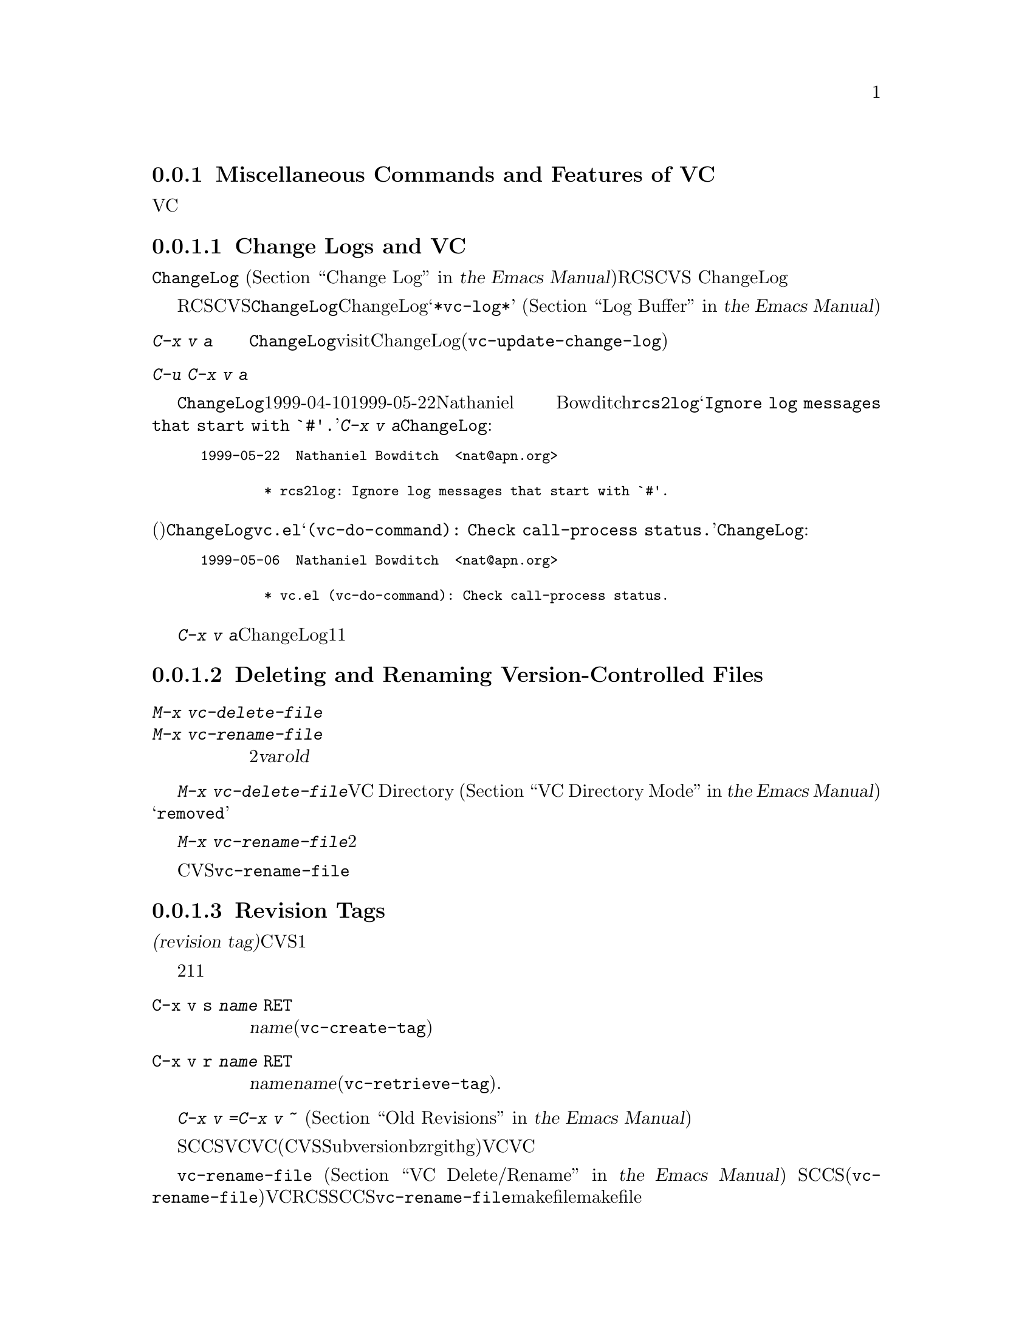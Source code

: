 @c ===========================================================================
@c
@c This file was generated with po4a. Translate the source file.
@c
@c ===========================================================================
@c This is part of the Emacs manual.
@c Copyright (C) 2004-2015 Free Software Foundation, Inc.
@c See file emacs.texi for copying conditions.
@c
@c This file is included either in vc-xtra.texi (when producing the
@c printed version) or in the main Emacs manual (for the on-line version).

@node Miscellaneous VC
@subsection Miscellaneous Commands and Features of VC

  このセクションでは、それほど頻繁には使用されないVCの機能を説明します。

@menu
* Change Logs and VC::       logエントリーからChangeLogファイルを生成する。
* VC Delete/Rename::         バージョンコントロールされたファイルの削除とリネームについて。
* Revision Tags::            リビジョンにたいするシンボリック名。
* Version Headers::          作業ファイルへのバージョンコントロールヘッダーの挿入。
@end menu

@node Change Logs and VC
@subsubsection Change Logs and VC

  @file{ChangeLog}ファイル
@iftex
(@ref{Change Log,,,emacs, the Emacs
Manual}を参照してください)をもつプロググラムにたいしてRCSやCVSを使用する場合、
@end iftex
@ifnottex
(@ref{Change Log}を参照してください)をもつプロググラムにたいしてRCSやCVSを使用する場合、
@end ifnottex
バージョンコントロールの以前のコミットのログエントリーから、ChangeLogのエントリーを生成することができます。

  これはRCSとCVSだけで機能することに注意してください。この手段は特に、現代的な変更セットベースのバージョンコントロールシステムには不適切です。なぜなら、@file{ChangeLog}ファイルへの変更自体が、通常は変更セットの一部としてコミットされるからです。この場合、最初にChangeLogエントリーを記述して、コミットするときにそれを@samp{*vc-log*}バッファーに引用します
@iftex
(@ref{Log Buffer,,,emacs, the Emacs Manual}を参照してください)。
@end iftex
@ifnottex
(@ref{Log Buffer}を参照してください)。
@end ifnottex

@table @kbd
@item C-x v a
@kindex C-x v a
@findex vc-update-change-log
カレントディレクトリーの@file{ChangeLog}ファイルをvisitして、そのディレクトリーの登録されたファイルにたいして、最新のChangeLogエントリー以降にコミットされたバージョンにたいする、新しいエントリーを作成します。(@code{vc-update-change-log})。

@item C-u C-x v a
上記と同様ですが、カレントバッファーのファイルにたいするエントリーだけを探します。
@end table

  たとえば、@file{ChangeLog}の最初の行の日付が1999-04-10で、それ以降のチェックインは1999-05-22のNathaniel
Bowditchによる@file{rcs2log}だけで、それのログエントリーが@samp{Ignore log messages that start
with `#'.}だったとします。その場合、@kbd{C-x v a}は@file{ChangeLog}エントリーとして、以下を挿入します:

@iftex
@medbreak
@end iftex
@smallexample
@group
1999-05-22  Nathaniel Bowditch  <nat@@apn.org>

        * rcs2log: Ignore log messages that start with `#'.
@end group
@end smallexample
@iftex
@medbreak
@end iftex

@noindent
バージョンコントロールのログエントリーが、(行頭にカッコで括られて記述される)関数名を指定する場合、それは@file{ChangeLog}のエントリーに反映されます。たとえば@file{vc.el}にたいするログエントリーが@samp{(vc-do-command):
Check call-process status.}の場合、@file{ChangeLog}のエントリーは以下のようになります:

@iftex
@medbreak
@end iftex
@smallexample
@group
1999-05-06  Nathaniel Bowditch  <nat@@apn.org>

        * vc.el (vc-do-command): Check call-process status.
@end group
@end smallexample
@iftex
@medbreak
@end iftex

  @kbd{C-x v
a}が複数のChangeLogエントリーを1度に追加するとき、それらがすべて同じ作者に、ほぼ同じ日時にチェックインされている場合、関連するログエントリーとしてそれらをグループ化します。複数のファイルにたいするログエントリーがすべての同じテキストの場合、それらを1つのエントリーにまとめます。

@node VC Delete/Rename
@subsubsection Deleting and Renaming Version-Controlled Files
@cindex renaming version-controlled files

@table @kbd
@item M-x vc-delete-file
ファイル名の入力を求め、そのファイルを作業ツリーから削除して、コミット時に削除するようスケジュールします。

@item M-x vc-rename-file
2つのファイル名@var{var}および@var{old}の入力を求め、作業ツリーのファイルをリネームし、コミット時にリネームを行うようスケジュールします。
@end table

@findex vc-delete-file
  バージョンコントロールされたファイルを削除したい場合、コマンド@kbd{M-x
vc-delete-file}を使用します。これはファイル名の入力を求め、バージョンコントロールシステムを通じてそれを削除します。ファイルは作業ツリーから削除され、VC
Directoryバッファー
@iftex
(@ref{VC Directory Mode,,, emacs, the Emacs Manual}を参照してください)
@end iftex
@ifnottex
(@ref{VC Directory Mode}を参照してください)
@end ifnottex
では、状態に@samp{removed}が表示されます。それをコミットするとき、リポジトリー内で削除が実行されます。

@findex vc-rename-file
  バージョンコントロールされたファイルをリネームするには、@kbd{M-x
vc-rename-file}とタイプします。これは2つの引数の入力を求めます。それはリネームしたいファイルの名前を、それの新しい名前です。そしてバージョンコントロールシステムを通じてリネームを処理します。作業ツリーではリネームは即座に行われます。リネームされたファイルをコミットするとき、リポジトリーに反映されます。

  現代的なバージョンコントロールシステムは、リネームにたいするビルトインのサポートがあり、リネームされたファイルは元のファイルのすべての変更履歴を保持します。CVSおよび古いバージョンコントロールシステムでは、@code{vc-rename-file}コマンドは、実際には古いファイルを新しい名前にコピーして、それを登録してから古いファイルを削除することにより機能します。この場合、変更履歴は保存されません。

@node Revision Tags
@subsubsection Revision Tags
@cindex revision tag
@cindex tags for version control

  ほとんどのバージョンコントロールシステムは、バージョンコントロールされたツリーの特定のバージョンにたいして、@dfn{リビジョンタグ(revision
tag)}を適用できます。現代的な変更セットベースのバージョンコントロールシステムでは、リビジョンタグは単に特定のリビジョンにたいするシンボリック名です。CVSのようなファイルベースの古いシステムで、各タグははバージョンコントロールされた一連のファイル全体に追加され、それらを1つの単位として処理できるようにします。リビジョンタグは一般的にユーザーに配布されるリリースを識別するのに使用されます。

  タグにたいする2つの基本的なコマンドがあります。1つは与えられた名前でタグを作成し、もう1つは名前がつけられたタグを取得するコマンドです。

@table @code
@kindex C-x v s
@findex vc-create-tag
@item C-x v s @var{name} @key{RET}
カレントディレクトリーまたはその配下のディレクトリーの、すべての登録されたファイルの作業リビジョンにたいする、@var{name}という名前のタグを定義します(@code{vc-create-tag})。

@kindex C-x v r
@findex vc-retrieve-tag
@item C-x v r @var{name} @key{RET}
カレントディレクトリーまたはその配下のディレクトリーの、すべての登録されたファイルにたいして、リビジョンのタグが@var{name}のものを取得します。@var{name}がブランチ名で、バージョンコントロールシステムがタグからブランチを区別する場合、このコマンドはブランチを切り替えます。(@code{vc-retrieve-tag}).

カレントディレクトリーまたは配下のディレクトリーのファイルがロックされている場合、このコマンドは何もせずにエラーを報告します。これは作業中の上書きを避けるためです。
@end table

  @kbd{C-x v =}または@kbd{C-x v ~}の引数として、タグまたはブランチ名を与えることができます
@iftex
(@ref{Old Revisions,,,emacs, the Emacs Manual}を参照してください)。
@end iftex
@ifnottex
(@ref{Old Revisions}を参照してください)。
@end ifnottex
したがって、カレントファイルとタグ付けされたバージョンを比較したり、タグ付けされたバージョン同士を比較することができます。

  SCCSでは、VC自身がタグを実装しているので、VCを通じてのみタグを見ることができます。それより新しいほとんどのシステム(CVS、Subversion、bzr、git、hgを含む)は、ネイティブのタグ機能をもっており、利用可能な場合、VCはそれを使用します。これらのタグは、VCを通さなくても見ることができます。

  ファイルベースのバージョンコントロールシステムでは、登録されたファイルをリネームするとき、それのマスターもリネームする必要があります。コマンド@code{vc-rename-file}は、これを自動的に行います
@iftex
(@ref{VC Delete/Rename,,,emacs, the Emacs Manual}を参照してください)。
@end iftex
@ifnottex
(@ref{VC Delete/Rename}を参照してください)。
@end ifnottex
SCCSを使用している場合、、そのファイルが新しい名前になったことを告げるために、タグの記録も更新しなければなりません(@code{vc-rename-file}もこれを行います)。記録された名前では、すでに存在しないマスターファイルを参照する古いタグは無効になります。VCはそれを取得しません。RCSおよびSCCSでのタグの手修正は、このマニュアルの範囲を超えるでしょう。@code{vc-rename-file}を使用することにより、ファイルを取得できる有効なタグを作成できますが、それですべての問題が解決されるわけではありません。たとえば、プログラムのいくつかのファイルは、他のファイルを名前で参照するかもしれません。少なくともmakefileはリネームしたファイルを参照するでしょう。古いタグを取得した場合、リネームされたファイルは、makefileが期待しない新しい名前で取得されます。そのため、プログラムはうまく機能しないでしょう。

@node Version Headers
@subsubsection Inserting Version Control Headers

  Subversion、CVS、RCS、SCCSでは、@dfn{バージョンヘッダー(version
headers)}と呼ばれる文字列を、ファイル内に置くことができます。そのファイルがコミットされたとき、バージョンコントロールシステムは自動的にリビジョン番号、コミットしたユーザーの名前、その他関連する情報をバージョンヘッダーに挿入します。

@vindex vc-consult-headers
  VCは通常、バージョンヘッダーの情報を使用しません。例外として、RCSを使用している場合、EmacsはRCSのマスターファイルより信頼できる場合が多いという理由で、ファイルのバージョンを決定するためにバージョンヘッダーを使用します。この方法でバージョンヘッダーを使用するのを禁ずるには、変数@code{vc-consult-headers}を@code{nil}に変更します。

@kindex C-x v h
@findex vc-insert-headers
@vindex vc-@var{backend}-header
  カレントバッファーに適切なヘッダー文字列を挿入するには、@kbd{C-x v h}
(@code{vc-insert-headers})とタイプします。このコマンドはSubversion、CVS、RCS、SCCSだけで機能します。変数@code{vc-@var{backend}-header}には、バージョンヘッダーに挿入されるキーワードのリストが含まれます。たとえばCVSは@code{vc-cvs-header}を使用し、これのデフォルト値は@code{'("\$Id\$")}です(余分なバックスラッシュは、もしEmacs
Lispファイルがバージョンコントロールにより保守されるときに、文字列定数がヘッダーと解釈されるのを防ぐためのものです)。@kbd{C-x v
h}コマンドは。ポイント位置の新しい行にリストのタブで囲まれた各キーワードを挿入し、必要ならばコメント区切りで囲みます。

@vindex vc-static-header-alist
  変数@code{vc-static-header-alist}は、バッファー名にもとづき追加する文字列を指定します。これの値は、@code{(@var{regexp}
.
@var{format})}という形式の要素からなるリストです。@var{regexp}がバッファー名にマッチした場合、バージョンヘッダーの一部として@var{format}も挿入されます。@var{format}の中の@samp{%s}は、そのファイルのバージョンコントロールのタイプに置換されます。

@node Customizing VC
@subsection Customizing VC

@vindex vc-handled-backends
  変数@code{vc-handled-backends}は、どのバージョンコントロールシステムが処理するかを決定します。デフォルト値は@code{(RCS
CVS SVN SCCS Bzr Git Hg Mtn
Arch)}で、これには、現在サポートされている、すべてのバージョンコントロールが含まれています。VCにこれらのシステムの1つ以上を無視させたい場合、リストからそのシステムの名前を除外します。VC全体を無効にするには、変数に@code{nil}をセットしてください。

  リストのシステム順序には意味があります。これらのシステムの1つ以上に登録されているファイルをvisitした場合、デフォルトではVCは@code{vc-handled-backends}で最初にくるシステムを使用します。ファイルを最初に登録するときも、この順序が意味をもちます
@iftex
(@ref{Registering,,,emacs, the Emacs Manual}を参照してください)。
@end iftex
@ifnottex
(@ref{Registering}を参照してください)。
@end ifnottex

@menu
* General VC Options::       複数のバックエンドに適用されるオプション。
* RCS and SCCS::             RCSとSCCSのためのオプションについて。
* CVS Options::              CVSにたいするオプションについて
@end menu

@node General VC Options
@subsubsection General Options

@vindex vc-make-backup-files
  Emacsは通常、バージョンコントロールにより保守されるソースファイルのバックアップファイルを保存しません。バージョンコントロールを使用したファイルにもバックアップファイルを作成したいときは、変数@code{vc-make-backup-files}に非@code{nil}値をセットしてください。

@vindex vc-follow-symlinks
@cindex symbolic links (and version control)
  そのファイルがバージョンコントロールされていると知らずに、シンボリックリンクを通じてバージョンコントロールされたファイルを編集すると、予期せぬ結果を招くことがあります。変数@code{vc-follow-symlinks}は、バージョンコントロールされたファイルを指すシンボリックリンクをvisitしようと試みたときの、Emacsの振る舞いを制御します。値が@code{ask}(デフォルト)の場合、Emacsは確認を求めます。値が@code{nil}の場合、Emacsは警告メッセージを表示するだけです。値が@code{t}の場合、Emacsは自動的にリンクをたどって、かわりに実際のファイルをvisitします。

@vindex vc-suppress-confirm
  @code{vc-suppress-confirm}が非@code{nil}の場合、@kbd{C-x v v}および@kbd{C-x v
i}は確認を求めずにカレントバッファーを保存し、@kbd{C-x v u}も確認を求めず処理を行います。

@vindex vc-command-messages
  VCモードは多くの処理を、バージョンコントロールシステムにたいする適切なシェルコマンドを実行することにより行います。@code{vc-command-messages}が非@code{nil}の場合、VCはそれが実行するシェルコマンドを示すメッセージと、コマンドが終了したときの追加のメッセージを表示します。

@node RCS and SCCS
@subsubsection Options for RCS and SCCS

@cindex non-strict locking (RCS)
@cindex locking, non-strict (RCS)
  デフォルトでは、複数ユーザーの活動を調停するためにRCSはロックを使用しますが、最初にファイルをロックしなくても変更をチェックインできる、@dfn{厳密でないロック(non-strict
locking)}と呼ばれるモードもあります。特定のファイルにたいして厳密でないロックに切り替えるには、@samp{rcs
-U}を使用します。詳細については、@code{rcs}のman-pageを参照してください。

  RCSファイルのバージョンコントロール状態を推論するとき、VCは最初にそのファイルのRCSバージョンヘッダー文字列を調べます(@ref{Version
Headers}を参照してください)。ヘッダー文字列がない場合、VCは通常、作業ファイルのパーミッションを調べます。これは速い処理です。ファイルのパーミッションが信頼できない状況もあるかもしれません。そのような場合はマスターファイルが調べられます。これはより高価な処理です。マスターファイルから判るのは、@emph{もし}そのファイルにたいして何らかのロックがある場合、作業ファイルが実際にロックされたバージョンを含むかどうか、だけです。

@vindex vc-consult-headers
  @code{vc-consult-headers}を@code{nil}にセットすることにより、VCがファイル状態を決定するのにバージョンヘッダーを使用しないように指定できます。その場合、VCは常に、(それが信用できると思われる場合は)ファイルのパーミッションを使うか、マスターファイルをチェックします。

@vindex vc-mistrust-permissions
  変数@code{vc-mistrust-permissions}を設定することにより、ファイルのパーミッションを信頼すべきかの判断基準を指定できます。値が@code{t}(常にファイルのパーミッションを疑い、マスターファイルをチェックする)、@code{nil}(常にファイルのパーミッションを信頼する)、または1つの引数をとってその判断を行う関数です。引数は@file{RCS}サブディレクトリーのディレクトリー名です。その関数が非@code{nil}値を戻した場合、パーミッションを信頼しません。作業ファイルのパーミッションが誤って変更されたのに気づいた場合、@code{vc-mistrust-permissions}を@code{t}にセットします。そうすればVCはファイル状態を決定するために、常にマスターファイルをチェックします。

  VCがSCCSの配下にあるファイルのバージョンコントロール状態を決定する方法は、RCSとほぼ同じです。しかしSCCSのバージョンヘッダーは考慮しません。したがってSCCSを使用する場合、@code{vc-mistrust-permissions}は効果がありますが、@code{vc-consult-headers}は効果がありません。

@node CVS Options
@subsubsection Options specific for CVS

@vindex vc-cvs-global-switches
  変数@code{vc-cvs-global-switches}で、すべてのCVS操作に渡す追加のコマンドラインオプションを指定できます。これらのスイッチは@code{cvs}コマンドの直後、呼び出す操作名の前に挿入されます。

@vindex vc-stay-local
@vindex vc-cvs-stay-local
@cindex remote repositories (CVS)
  リモートマシンのCVSリポジトリーを使用する場合、VCはネットワークでの通信を最小にしようと試みます。これは変数@code{vc-cvs-stay-local}により制御されます。他の変数@code{vc-stay-local}もあり、これはCVSを含む、それをサポートする他のバックエンドにもこの機能を有効にします。以下では@code{vc-cvs-stay-local}についてだけ説明しますが、すべて@code{vc-stay-local}にも適用できます。

  @code{vc-cvs-stay-local}が@code{only-file}(デフォルト)の場合、VCはローカルのCVSサブディレクトリーのエントリーと、前のCVSコマンドから戻された情報だけを使って、各ファイルのバージョンコントロール状態を決定します。結果として、あなたがファイルを変更しているとき、他の誰かが他の変更をチェックインした場合、それのコミットを試みるまで衝突を通知されません。

  @code{vc-cvs-stay-local}を@code{nil}に変更した場合、ローカルのリポジトリーと同じように、@code{vc-next-action}
(@kbd{C-x v v})が何を行うか決定する@emph{前}に、VCはリモートのリポジトリーに問い合わせを行います。

  @code{vc-cvs-stay-local}に、リポジトリーのあるホスト名にマッチする正規表現を指定することもできます。この場合、ホスト名がパターンにマッチしたときは、VCはローカルに留まります。

@cindex automatic version backups
  リモートのリポジトリーを使用する場合、Emacsは通常、編集された各ファイルのオリジナルバージョンである、@dfn{自動バージョンバックアップ(automatic
version
backups)}を作成します。これらのローカルのバックアップは、変更を最初にファイルに保存したときに作成され、リポジトリーに変更をコミットした後で削除されます(これらは通常のEmacsのバックアップファイルとは異なることに注意してください。
@iftex
@ref{Backup,,,emacs, the Emacs Manual}を参照してください)。
@end iftex
@ifnottex
@ref{Backup}を参照してください)。
@end ifnottex
@kbd{C-x v =}や@kbd{C-x v
u}のようなコマンドは、ネットワークへのアクセスを避けるため、可能な場合は自動バージョンバックアップを使用します。

  @code{vc-cvs-stay-local}を@code{nil}にセットすることにより、自動バージョンバックアップの作成を無効にできます。

@cindex manual version backups
  自動バージョンバックアップは、@w{@code{@var{file}.~@var{version}.~}}という形式の名前をもちます。これは@kbd{C-x
v ~}が古いバージョンを保存するときの名前と似ています
@iftex
(@ref{Old Revisions,,,emacs, the Emacs Manual}を参照してください)。
@end iftex
@ifnottex
(@ref{Old Revisions}を参照してください)。
@end ifnottex
例外は、バージョンの後ろにある追加のドット(@samp{.})です。関連するVCコマンドは、これら両方の種類のバージョンバックアップを使用できます。主な違いは、@kbd{C-x
v ~}により``手動''で作成されたバージョンバックアップは、コミットしたとき自動的に削除されないことです。

@cindex locking (CVS)
  デフォルトでCVSはロックを使用しませんが、@env{CVSREAD}または@dfn{watch}の機能を使用して、ロックのような振る舞いを有効にする方法があります。詳細については、CVSのドキュメントを参照してください。そのような場合、ロックベースのバージョンコントロールシステムで行うように、Emacsで@kbd{C-x
v v}を使用して、ロックを切り替えることができます
@iftex
(@ref{VC With A Locking VCS,,,emacs, the Emacs Manual}を参照してください)。
@end iftex
@ifnottex
(@ref{VC With A Locking VCS}を参照してください)
@end ifnottex
